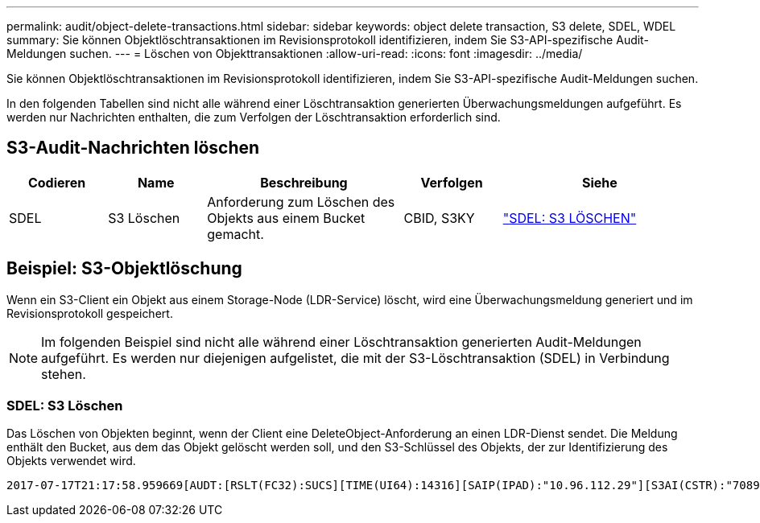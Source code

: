 ---
permalink: audit/object-delete-transactions.html 
sidebar: sidebar 
keywords: object delete transaction, S3 delete, SDEL, WDEL 
summary: Sie können Objektlöschtransaktionen im Revisionsprotokoll identifizieren, indem Sie S3-API-spezifische Audit-Meldungen suchen. 
---
= Löschen von Objekttransaktionen
:allow-uri-read: 
:icons: font
:imagesdir: ../media/


[role="lead"]
Sie können Objektlöschtransaktionen im Revisionsprotokoll identifizieren, indem Sie S3-API-spezifische Audit-Meldungen suchen.

In den folgenden Tabellen sind nicht alle während einer Löschtransaktion generierten Überwachungsmeldungen aufgeführt. Es werden nur Nachrichten enthalten, die zum Verfolgen der Löschtransaktion erforderlich sind.



== S3-Audit-Nachrichten löschen

[cols="1a,1a,2a,1a,2a"]
|===
| Codieren | Name | Beschreibung | Verfolgen | Siehe 


 a| 
SDEL
 a| 
S3 Löschen
 a| 
Anforderung zum Löschen des Objekts aus einem Bucket gemacht.
 a| 
CBID, S3KY
 a| 
link:sdel-s3-delete.html["SDEL: S3 LÖSCHEN"]

|===


== Beispiel: S3-Objektlöschung

Wenn ein S3-Client ein Objekt aus einem Storage-Node (LDR-Service) löscht, wird eine Überwachungsmeldung generiert und im Revisionsprotokoll gespeichert.


NOTE: Im folgenden Beispiel sind nicht alle während einer Löschtransaktion generierten Audit-Meldungen aufgeführt. Es werden nur diejenigen aufgelistet, die mit der S3-Löschtransaktion (SDEL) in Verbindung stehen.



=== SDEL: S3 Löschen

Das Löschen von Objekten beginnt, wenn der Client eine DeleteObject-Anforderung an einen LDR-Dienst sendet. Die Meldung enthält den Bucket, aus dem das Objekt gelöscht werden soll, und den S3-Schlüssel des Objekts, der zur Identifizierung des Objekts verwendet wird.

[listing, subs="specialcharacters,quotes"]
----
2017-07-17T21:17:58.959669[AUDT:[RSLT(FC32):SUCS][TIME(UI64):14316][SAIP(IPAD):"10.96.112.29"][S3AI(CSTR):"70899244468554783528"][SACC(CSTR):"test"][S3AK(CSTR):"SGKHyalRU_5cLflqajtaFmxJn946lAWRJfBF33gAOg=="][SUSR(CSTR):"urn:sgws:identity::70899244468554783528:root"][SBAI(CSTR):"70899244468554783528"][SBAC(CSTR):"test"]\[S3BK\(CSTR\):"example"\]\[S3KY\(CSTR\):"testobject-0-7"\][CBID\(UI64\):0x339F21C5A6964D89][CSIZ(UI64):30720][AVER(UI32):10][ATIM(UI64):150032627859669][ATYP\(FC32\):SDEL][ANID(UI32):12086324][AMID(FC32):S3RQ][ATID(UI64):4727861330952970593]]
----